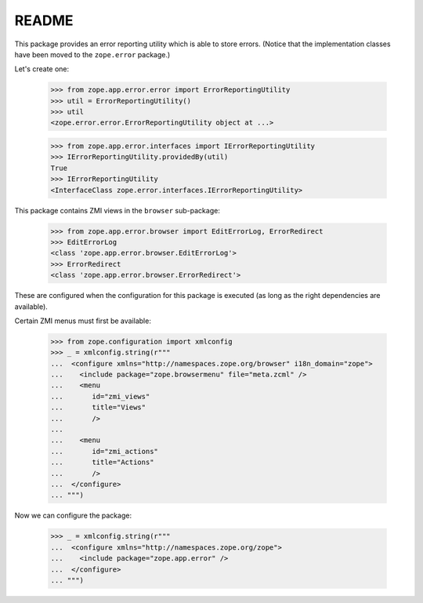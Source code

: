 ======
README
======

This package provides an error reporting utility which is able to
store errors. (Notice that the implementation classes have been moved
to the ``zope.error`` package.)

Let's create one:

  >>> from zope.app.error.error import ErrorReportingUtility
  >>> util = ErrorReportingUtility()
  >>> util
  <zope.error.error.ErrorReportingUtility object at ...>

  >>> from zope.app.error.interfaces import IErrorReportingUtility
  >>> IErrorReportingUtility.providedBy(util)
  True
  >>> IErrorReportingUtility
  <InterfaceClass zope.error.interfaces.IErrorReportingUtility>

This package contains ZMI views in the ``browser`` sub-package:

  >>> from zope.app.error.browser import EditErrorLog, ErrorRedirect
  >>> EditErrorLog
  <class 'zope.app.error.browser.EditErrorLog'>
  >>> ErrorRedirect
  <class 'zope.app.error.browser.ErrorRedirect'>

These are configured when the configuration for this package is
executed (as long as the right dependencies are available).

Certain ZMI menus must first be available:

  >>> from zope.configuration import xmlconfig
  >>> _ = xmlconfig.string(r"""
  ...  <configure xmlns="http://namespaces.zope.org/browser" i18n_domain="zope">
  ...    <include package="zope.browsermenu" file="meta.zcml" />
  ...    <menu
  ...       id="zmi_views"
  ...       title="Views"
  ...       />
  ...
  ...    <menu
  ...       id="zmi_actions"
  ...       title="Actions"
  ...       />
  ...  </configure>
  ... """)

Now we can configure the package:

  >>> _ = xmlconfig.string(r"""
  ...  <configure xmlns="http://namespaces.zope.org/zope">
  ...    <include package="zope.app.error" />
  ...  </configure>
  ... """)
